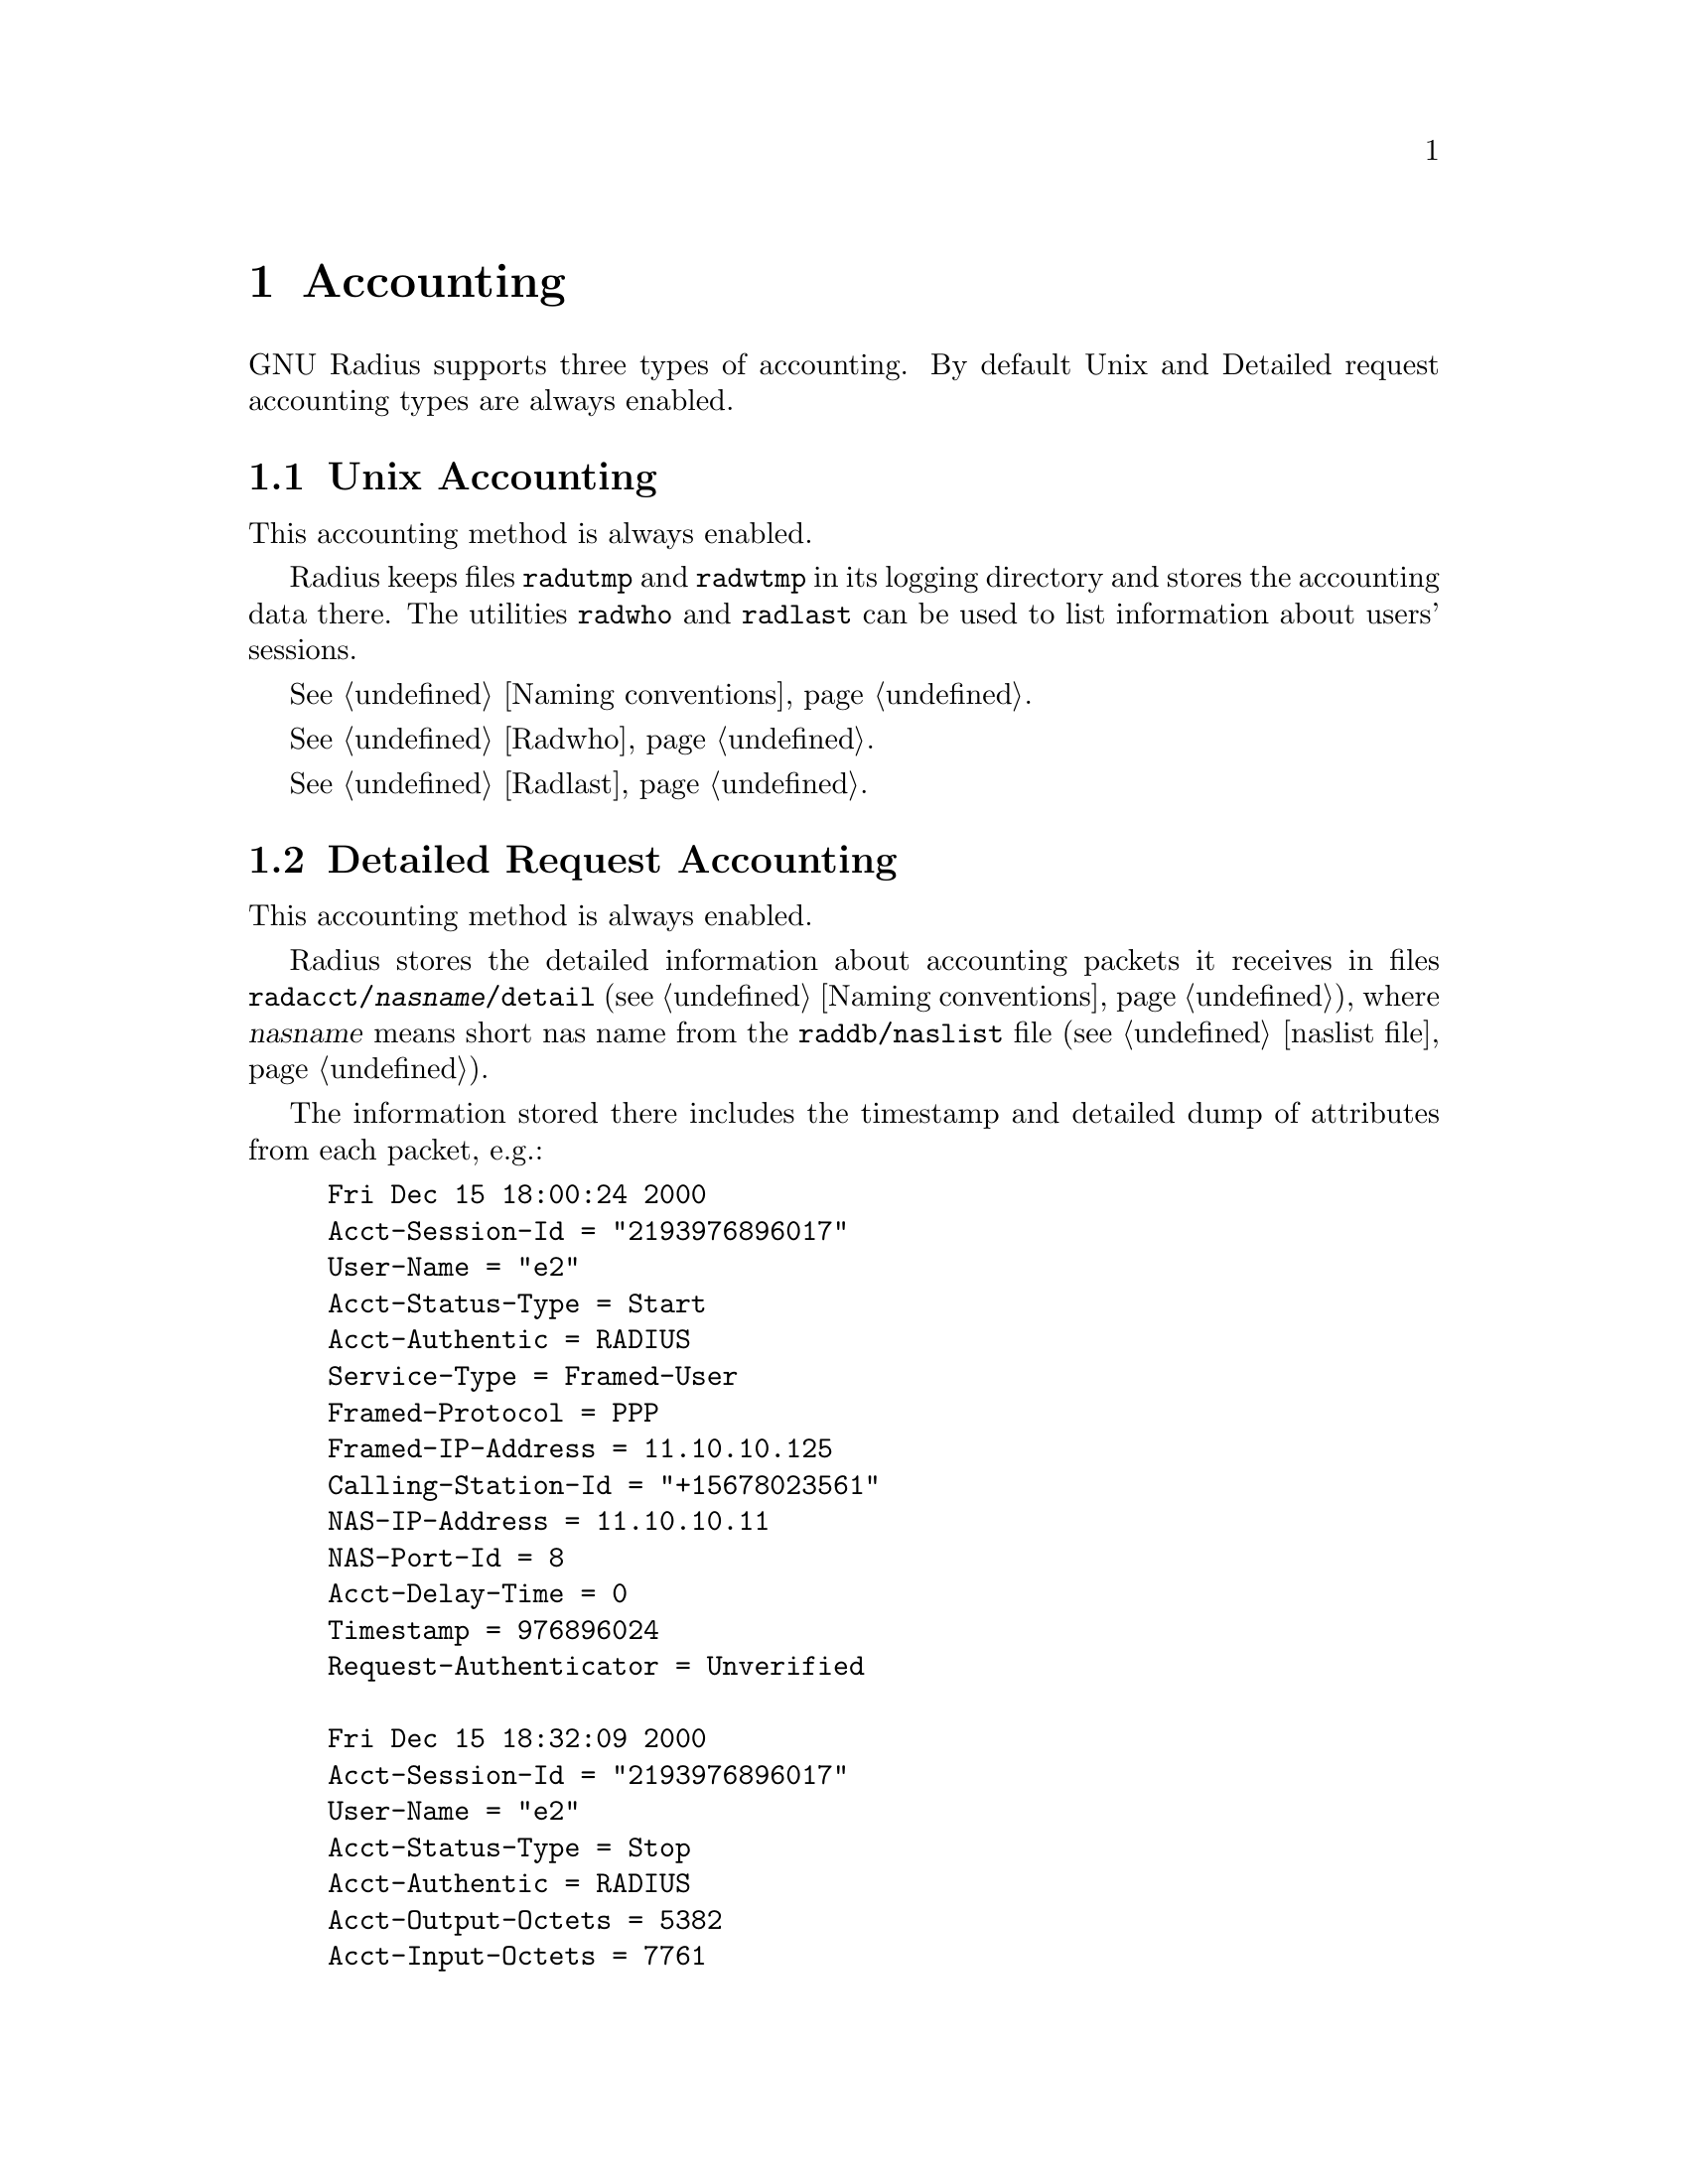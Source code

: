 @c This is part of the Radius manual.
@c Copyright (C) 1999,2000,2001 Sergey Poznyakoff
@c See file radius.texi for copying conditions.
@comment *******************************************************************
@node Accounting, Logging, Authentication, Top
@chapter Accounting
@cindex Accounting Types

GNU Radius supports three types of accounting. By default Unix and
Detailed request accounting types are always enabled. 

@menu
* Unix Accounting::                     Unix style utmp/wtmp accounting.
* Detailed Request Accounting::         Detailed requests.
* SQL Accounting::                      Accounting to SQL server.
@end menu

@comment *L2****************************************************************
@node Unix Accounting, Detailed Request Accounting, , Accounting
@section Unix Accounting
@cindex Unix Accounting

This accounting method is always enabled.

Radius keeps files @file{radutmp} and @file{radwtmp} in its logging
directory  and stores the accounting data there. The utilities
@code{radwho} and @code{radlast} can be used to list information about
users' sessions.

@xref{Naming conventions}.

@xref{Radwho}.

@xref{Radlast}.

@comment *L2****************************************************************
@node Detailed Request Accounting, SQL Accounting, Unix Accounting, Accounting
@section Detailed Request Accounting
@cindex Detailed Request Accounting

This accounting method is always enabled.

Radius stores the detailed information about accounting packets it receives
in files @file{radacct/@var{nasname}/detail} (@pxref{Naming conventions}), 
where @var{nasname} means short nas name from the @file{raddb/naslist} file
(@pxref{naslist file}).

The information stored there includes the timestamp and detailed
dump of attributes from each packet, e.g.:

@example
Fri Dec 15 18:00:24 2000
	Acct-Session-Id = "2193976896017"
	User-Name = "e2"
	Acct-Status-Type = Start
	Acct-Authentic = RADIUS
	Service-Type = Framed-User
	Framed-Protocol = PPP
	Framed-IP-Address = 11.10.10.125
	Calling-Station-Id = "+15678023561"
	NAS-IP-Address = 11.10.10.11
	NAS-Port-Id = 8
	Acct-Delay-Time = 0
	Timestamp = 976896024
	Request-Authenticator = Unverified

Fri Dec 15 18:32:09 2000
	Acct-Session-Id = "2193976896017"
	User-Name = "e2"
	Acct-Status-Type = Stop
	Acct-Authentic = RADIUS
	Acct-Output-Octets = 5382
	Acct-Input-Octets = 7761
	Service-Type = Framed-User
	Framed-Protocol = PPP
	Framed-IP-Address = 11.10.10.125
	Acct-Session-Time = 1905
	NAS-IP-Address = 11.10.10.11
	NAS-Port-Id = 8
	Acct-Delay-Time = 0
	Timestamp = 976897929
	Request-Authenticator = Unverified
@end example

@comment *L2****************************************************************
@node SQL Accounting, , Detailed Request Accounting, Accounting
@section SQL Accounting
@cindex SQL Accounting

The SQL accounting method is enabled when Radius is configured with
@code{--enable-sql} option and @file{sqlserver} file in its
configuration directory is properly set up (@pxref{sqlserver file}).

This version of GNU Radius (@value{VERSION}) supports MySQL and
PostgreSQL servers. Support for Oracle servers will be added in the
nearest future.

With this accounting method enabled, @code{radiusd} will store the
information about accounting requests in the configured SQL database.
The accounting method is fully configurable: the Radius administrator
defines both the types of requests to be accounted and the information
to be stored into the database. (@pxref{sqlserver file}).
